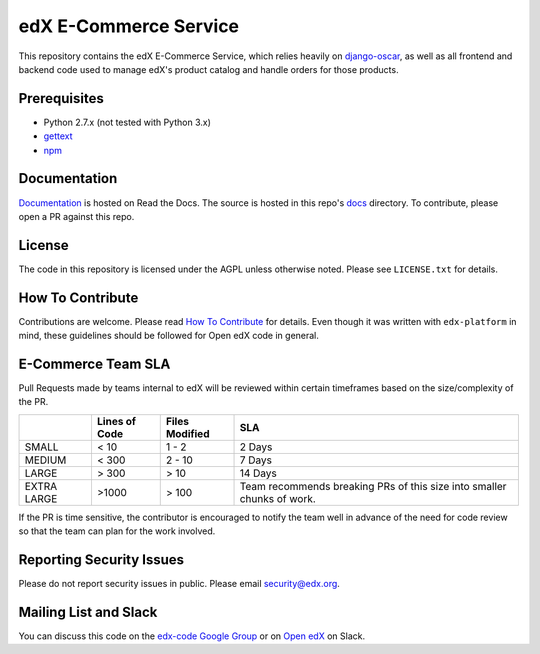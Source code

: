 edX E-Commerce Service  |Travis|_ |Codecov|_
============================================
.. |Travis| image:: https://travis-ci.org/edx/ecommerce.svg?branch=master
.. _Travis: https://travis-ci.org/edx/ecommerce

.. |Codecov| image:: http://codecov.io/github/edx/ecommerce/coverage.svg?branch=master
.. _Codecov: http://codecov.io/github/edx/ecommerce?branch=master

This repository contains the edX E-Commerce Service, which relies heavily on `django-oscar <https://django-oscar.readthedocs.org/en/latest/>`_, as well as all frontend and backend code used to manage edX's product catalog and handle orders for those products.

Prerequisites
-------------
* Python 2.7.x (not tested with Python 3.x)
* `gettext <http://www.gnu.org/software/gettext/>`_
* `npm <https://www.npmjs.org/>`_

Documentation |ReadtheDocs|_
----------------------------
.. |ReadtheDocs| image:: https://readthedocs.org/projects/edx/badge/?version=latest
.. _ReadtheDocs: http://open-edx-ecommerce-guide.readthedocs.io/en/latest/

`Documentation <http://open-edx-ecommerce-guide.readthedocs.io/en/latest/>`_ is hosted on Read the Docs. The source is hosted in this repo's `docs <https://github.com/edx/ecommerce/tree/master/docs>`_ directory. To contribute, please open a PR against this repo.

License
-------

The code in this repository is licensed under the AGPL unless otherwise noted. Please see ``LICENSE.txt`` for details.

How To Contribute
-----------------

Contributions are welcome. Please read `How To Contribute <https://github.com/edx/edx-platform/blob/master/CONTRIBUTING.rst>`_ for details. Even though it was written with ``edx-platform`` in mind, these guidelines should be followed for Open edX code in general.

E-Commerce Team SLA
-------------------

Pull Requests made by teams internal to edX will be reviewed within certain timeframes based on the size/complexity of the PR.

+-------------+---------------+----------------+--------------------------+
|             | Lines of Code | Files Modified | SLA                      |
+=============+===============+================+==========================+
| SMALL       | < 10          | 1 - 2          | 2 Days                   |
+-------------+---------------+----------------+--------------------------+
| MEDIUM      | < 300         | 2 - 10         | 7 Days                   |
+-------------+---------------+----------------+--------------------------+
| LARGE       | > 300         | > 10           | 14 Days                  |
+-------------+---------------+----------------+--------------------------+
| EXTRA LARGE | >1000         | > 100          | Team recommends breaking |
|             |               |                | PRs of this size into    |
|             |               |                | smaller chunks of work.  |
+-------------+---------------+----------------+--------------------------+

If the PR is time sensitive, the contributor is encouraged to notify the team well in advance of the need for code review so that the team can plan for the work involved.

Reporting Security Issues
-------------------------

Please do not report security issues in public. Please email security@edx.org.

Mailing List and Slack
----------------------

You can discuss this code on the `edx-code Google Group <https://groups.google.com/forum/#!forum/edx-code>`_ or on  `Open edX <https://openedx.slack.com/messages/general/>`_  on Slack.
